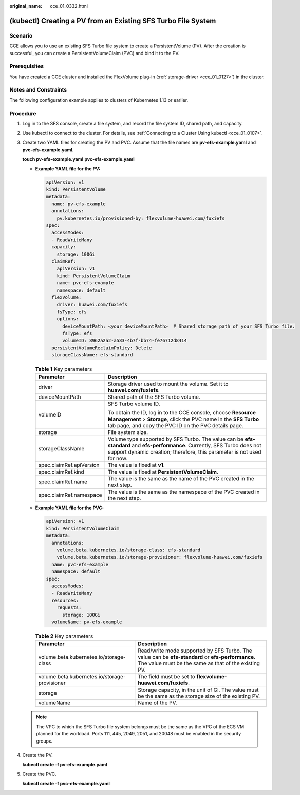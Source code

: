 :original_name: cce_01_0332.html

.. _cce_01_0332:

(kubectl) Creating a PV from an Existing SFS Turbo File System
==============================================================

Scenario
--------

CCE allows you to use an existing SFS Turbo file system to create a PersistentVolume (PV). After the creation is successful, you can create a PersistentVolumeClaim (PVC) and bind it to the PV.

Prerequisites
-------------

You have created a CCE cluster and installed the FlexVolume plug-in (:ref:`storage-driver <cce_01_0127>`) in the cluster.

Notes and Constraints
---------------------

The following configuration example applies to clusters of Kubernetes 1.13 or earlier.

Procedure
---------

#. Log in to the SFS console, create a file system, and record the file system ID, shared path, and capacity.

#. Use kubectl to connect to the cluster. For details, see :ref:`Connecting to a Cluster Using kubectl <cce_01_0107>`.

#. Create two YAML files for creating the PV and PVC. Assume that the file names are **pv-efs-example.yaml** and **pvc-efs-example.yaml**.

   **touch pv-efs-example.yaml** **pvc-efs-example.yaml**

   -  **Example YAML file for the PV:**

      .. code-block::

         apiVersion: v1
         kind: PersistentVolume
         metadata:
           name: pv-efs-example
           annotations:
             pv.kubernetes.io/provisioned-by: flexvolume-huawei.com/fuxiefs
         spec:
           accessModes:
           - ReadWriteMany
           capacity:
             storage: 100Gi
           claimRef:
             apiVersion: v1
             kind: PersistentVolumeClaim
             name: pvc-efs-example
             namespace: default
           flexVolume:
             driver: huawei.com/fuxiefs
             fsType: efs
             options:
               deviceMountPath: <your_deviceMountPath>  # Shared storage path of your SFS Turbo file.
               fsType: efs
               volumeID: 8962a2a2-a583-4b7f-bb74-fe76712d8414
           persistentVolumeReclaimPolicy: Delete
           storageClassName: efs-standard

      .. table:: **Table 1** Key parameters

         +-----------------------------------+-------------------------------------------------------------------------------------------------------------------------------------------------------------------------------------------------------+
         | Parameter                         | Description                                                                                                                                                                                           |
         +===================================+=======================================================================================================================================================================================================+
         | driver                            | Storage driver used to mount the volume. Set it to **huawei.com/fuxiefs**.                                                                                                                            |
         +-----------------------------------+-------------------------------------------------------------------------------------------------------------------------------------------------------------------------------------------------------+
         | deviceMountPath                   | Shared path of the SFS Turbo volume.                                                                                                                                                                  |
         +-----------------------------------+-------------------------------------------------------------------------------------------------------------------------------------------------------------------------------------------------------+
         | volumeID                          | SFS Turbo volume ID.                                                                                                                                                                                  |
         |                                   |                                                                                                                                                                                                       |
         |                                   | To obtain the ID, log in to the CCE console, choose **Resource Management** > **Storage**, click the PVC name in the **SFS Turbo** tab page, and copy the PVC ID on the PVC details page.             |
         +-----------------------------------+-------------------------------------------------------------------------------------------------------------------------------------------------------------------------------------------------------+
         | storage                           | File system size.                                                                                                                                                                                     |
         +-----------------------------------+-------------------------------------------------------------------------------------------------------------------------------------------------------------------------------------------------------+
         | storageClassName                  | Volume type supported by SFS Turbo. The value can be **efs-standard** and **efs-performance**. Currently, SFS Turbo does not support dynamic creation; therefore, this parameter is not used for now. |
         +-----------------------------------+-------------------------------------------------------------------------------------------------------------------------------------------------------------------------------------------------------+
         | spec.claimRef.apiVersion          | The value is fixed at **v1**.                                                                                                                                                                         |
         +-----------------------------------+-------------------------------------------------------------------------------------------------------------------------------------------------------------------------------------------------------+
         | spec.claimRef.kind                | The value is fixed at **PersistentVolumeClaim**.                                                                                                                                                      |
         +-----------------------------------+-------------------------------------------------------------------------------------------------------------------------------------------------------------------------------------------------------+
         | spec.claimRef.name                | The value is the same as the name of the PVC created in the next step.                                                                                                                                |
         +-----------------------------------+-------------------------------------------------------------------------------------------------------------------------------------------------------------------------------------------------------+
         | spec.claimRef.namespace           | The value is the same as the namespace of the PVC created in the next step.                                                                                                                           |
         +-----------------------------------+-------------------------------------------------------------------------------------------------------------------------------------------------------------------------------------------------------+

   -  **Example YAML file for the PVC:**

      .. code-block::

         apiVersion: v1
         kind: PersistentVolumeClaim
         metadata:
           annotations:
             volume.beta.kubernetes.io/storage-class: efs-standard
             volume.beta.kubernetes.io/storage-provisioner: flexvolume-huawei.com/fuxiefs
           name: pvc-efs-example
           namespace: default
         spec:
           accessModes:
           - ReadWriteMany
           resources:
             requests:
               storage: 100Gi
           volumeName: pv-efs-example

      .. table:: **Table 2** Key parameters

         +-----------------------------------------------+----------------------------------------------------------------------------------------------------------------------------------------------------------+
         | Parameter                                     | Description                                                                                                                                              |
         +===============================================+==========================================================================================================================================================+
         | volume.beta.kubernetes.io/storage-class       | Read/write mode supported by SFS Turbo. The value can be **efs-standard** or **efs-performance**. The value must be the same as that of the existing PV. |
         +-----------------------------------------------+----------------------------------------------------------------------------------------------------------------------------------------------------------+
         | volume.beta.kubernetes.io/storage-provisioner | The field must be set to **flexvolume-huawei.com/fuxiefs**.                                                                                              |
         +-----------------------------------------------+----------------------------------------------------------------------------------------------------------------------------------------------------------+
         | storage                                       | Storage capacity, in the unit of Gi. The value must be the same as the storage size of the existing PV.                                                  |
         +-----------------------------------------------+----------------------------------------------------------------------------------------------------------------------------------------------------------+
         | volumeName                                    | Name of the PV.                                                                                                                                          |
         +-----------------------------------------------+----------------------------------------------------------------------------------------------------------------------------------------------------------+

   .. note::

      The VPC to which the SFS Turbo file system belongs must be the same as the VPC of the ECS VM planned for the workload. Ports 111, 445, 2049, 2051, and 20048 must be enabled in the security groups.

#. Create the PV.

   **kubectl create -f pv-efs-example.yaml**

#. Create the PVC.

   **kubectl create -f pvc-efs-example.yaml**
